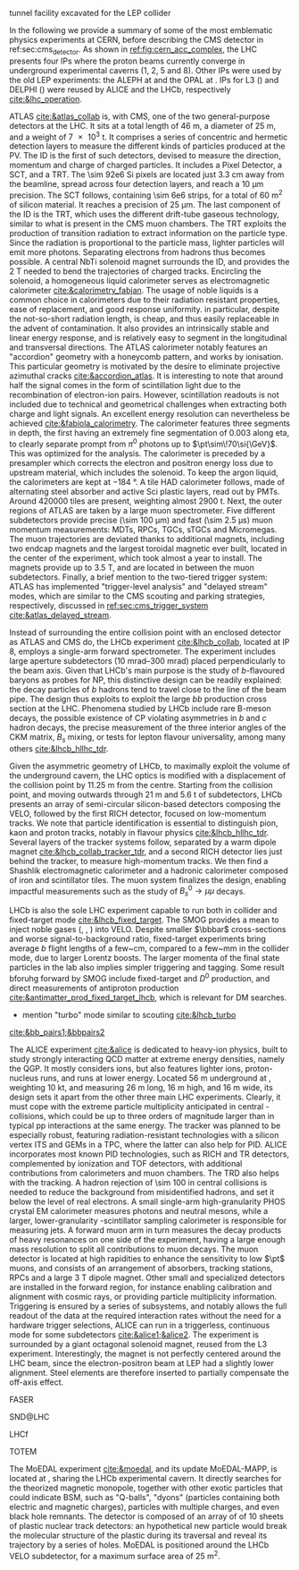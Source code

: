 <<sec:lhc_experiments>>

tunnel facility excavated for the LEP collider

In the following we provide a summary of some of the most emblematic physics experiments at CERN, before describing the \ac{CMS} detector in ref:sec:cms_detector.
As shown in [[ref:fig:cern_acc_complex]], the \ac{LHC} presents four \acp{IP} where the proton beams currently converge in underground experimental caverns (1, 2, 5 and 8).
Other \acp{IP} were used by the old \ac{LEP} experiments: the \ac{ALEPH} at \ip{4} and the \ac{OPAL} at \ip{6}.
\Acp{IP} for \ac{L3} (\ip{2}) and \ac{DELPHI} (\ip{8}) were reused by \ac{ALICE} and the \ac{LHCb}, respectively [[cite:&lhc_operation]].

\myparagraph{ATLAS}

\noindent \Ac{ATLAS} [[cite:&atlas_collab]] is, with \ac{CMS}, one of the two general-purpose detectors at the \ac{LHC}.
It sits at a total length of \SI{46}{\meter}, a diameter of \SI{25}{\meter}, and a weight of \SI{7e3}{\tonne}.
It comprises a series of concentric and hermetic detection layers to measure the different kinds of particles produced at the \ac{PV}.
The \ac{ID} is the first of such detectors, devised to measure the direction, momentum and charge of charged particles.
It includes a Pixel Detector, a \ac{SCT}, and a \ac{TRT}.
The \num{\sim 92e6} \ac{Si} pixels are located just \SI{3.3}{\cm} away from the beamline, spread across four detection layers, and reach a \SI{10}{\um} precision.
The \ac{SCT} follows, containing \num{\sim 6e6} strips, for a total of \SI{60}{\meter\squared} of silicon material.
It reaches a precision of \SI{25}{\um}.
The last component of the \ac{ID} is the \ac{TRT}, which uses the different drift-tube gaseous technology, similar to what is present in the \ac{CMS} muon chambers.
The \ac{TRT} exploits the production of transition radiation to extract information on the particle type.
Since the radiation is proportional to the particle mass, lighter particles will emit more photons.
Separating electrons from hadrons thus becomes possible.
A central \ac{NbTi} solenoid magnet surrounds the \ac{ID}, and provides the \SI{2}{\tesla} needed to bend the trajectories of charged tracks.
Encircling the solenoid, a homogeneous liquid \ch{Ar} calorimeter serves as electromagnetic calorimeter [[cite:&calorimetry_fabjan]]. 
The usage of noble liquids is a common choice in calorimeters due to their radiation resistant properties, ease of replacement, and good response uniformity.
\ch{Ar} in particular, despite the not-so-short radiation length, is cheap, and thus easily replaceable in the advent of contamination.
It also provides an intrinsically stable and linear energy response, and is relatively easy to segment in the longitudinal and transversal directions.
The \ac{ATLAS} calorimeter notably features an "accordion" geometry with a honeycomb pattern, and works by ionisation.
This particular geometry is motivated by the desire to eliminate projective azimuthal cracks [[cite:&accordion_atlas]].
It is interesting to note that around half the signal comes in the form of scintillation light due to the recombination of electron-ion pairs.
However, scintillation readouts is not included due to technical and geometrical challenges when extracting both charge and light signals.
An excellent energy resolution can nevertheless be achieved [[cite:&fabiola_calorimetry]].
The calorimeter features three segments in depth, the first having an extremely fine segmentation of 0.003 along \ac{eta}, to clearly separate prompt from $\pi^{0}$ photons up to $\pt\sim\!70\si{\GeV}$.
This was optimized for the \hgg{} analysis.
The calorimeter is preceded by a presampler which corrects the electron and positron energy loss due to upstream material, which includes the solenoid.
To keep the argon liquid, the calorimeters are kept at \SI{-184}{\degree}.
A tile \ac{HAD} calorimeter follows, made of alternating steel absorber and active \ac{Sci} plastic layers, read out by \acp{PMT}.
Around \num{420000} tiles are present, weighting almost \SI{2900}{\tonne}.
Next, the outer regions of \ac{ATLAS} are taken by a large muon spectrometer.
Five different subdetectors provide precise (\SI{\sim 100}{\um}) and fast (\SI{\sim 2.5}{\micro\second}) muon momentum measurements: \acp{MDT}, \acp{RPC}, \acp{TGC}, \acp{sTGC} and Micromegas.
The muon trajectories are deviated thanks to additional magnets, including two endcap magnets and the largest toroidal magnetic ever built, located in the center of the experiment, which took almost a year to install.
The magnets provide up to \SI{3.5}{\tesla}, and are located in between the muon subdetectors.
Finally, a brief mention to the two-tiered trigger system: \ac{ATLAS} has implemented "trigger-level analysis" and "delayed stream" modes, which are similar to the \ac{CMS} scouting and parking strategies, respectively, discussed in [[ref:sec:cms_trigger_system]] [[cite:&atlas_delayed_stream]].

\myparagraph{LHCb}

\noindent Instead of surrounding the entire collision point with an enclosed detector as \ac{ATLAS} and \ac{CMS} do, the \ac{LHCb} experiment [[cite:&lhcb_collab]], located at \ac{IP} 8, employs a single-arm forward spectrometer.
The experiment includes large aperture subdetectors (\SIrange{10}{300}{\milli\radian}) placed perpendicularly to the beam axis.
Given that \ac{LHCb}'s main purpose is the study of $b$-flavoured baryons as probes for \ac{NP}, this distinctive design can be readily explained: the decay particles of $b$ hadrons tend to travel close to the line of the beam pipe.
The design thus exploits to exploit the large $bb$ production cross section at the \ac{LHC}.
Phenomena studied by \ac{LHCb} include rare B-meson decays, the possible existence of \ac{CP} violating asymmetries in $b$ and $c$ hadron decays, the precise measurement of the three interior angles of the \ac{CKM} matrix, $B_{s}$ mixing, or tests for lepton flavour universality, among many others [[cite:&lhcb_hllhc_tdr]].

Given the asymmetric geometry of LHCb, to maximally exploit the volume of the underground cavern, the LHC optics is modified  with a displacement of the collision point by \SI{11.25}{\m} from the centre.
Starting from the collision point, and moving outwards through \SI{21}{\m} and \SI{5.6}{\tonne} of subdetectors, \ac{LHCb} presents an array of semi-circular silicon-based detectors composing the \ac{VELO}, followed by the first \ac{RICH} detector, focused on low-momentum tracks.
We note that particle identification is essential to distinguish pion, kaon and proton tracks, notably in flavour physics [[cite:&lhcb_hllhc_tdr]].
Several layers of the tracker systems follow, separated by a warm dipole magnet [[cite:&lhcb_collab_tracker_tdr]], and a second \ac{RICH} detector lies just behind the tracker, to measure high-momentum tracks.
We then find a Shashlik electromagnetic calorimeter and a hadronic calorimeter composed of iron and scintillator tiles.
The muon system finalizes the design, enabling impactful measurements such as the study of $B_{s}^{0}\rightarrow\mu\mu$ decays.

\ac{LHCb} is also the sole \ac{LHC} experiment capable to run both in collider and fixed-target mode [[cite:&lhcb_fixed_target]].
The \ac{SMOG} provides a mean to inject noble gases (\ch{He}, \ch{Ar}, \ch{Ne}) into \ac{VELO}.
Despite smaller $\bbbar$ cross-sections and worse signal-to-background ratio, fixed-target experiments bring average $b$ flight lengths of a few~\si{\cm}, compared to a few~\si{\mm} in the collider mode, due to larger Lorentz boosts.
The larger momenta of the final state particles in the lab also implies simpler triggering and tagging.
Some result bforuhg forward by \ac{SMOG} include fixed-target \jpsi{} and $D^{0}$ production, and direct measurements of antiproton production [[cite:&antimatter_prod_fixed_target_lhcb]], which is relevant for \ac{DM} searches.

+ mention "turbo" mode similar to scouting [[cite:&lhcb_turbo]]
[[cite:&bb_pairs1;&bbpairs2]]

\myparagraph{ALICE}

\noindent The \ac{ALICE} experiment [[cite:&alice]] is dedicated to heavy-ion physics, built to study strongly interacting \ac{QCD} matter at extreme energy densities, namely the \ac{QGP}.
It mostly considers \ch{Pb} ions, but also features lighter ions, proton-nucleus runs, and runs at lower energy.
Located \SI{56}{\meter} underground at \ip{2}, weighting \SI{10}{\kilo\tonne}, and measuring \SI{26}{\meter} long, \SI{16}{\meter} high, and \SI{16}{\meter} wide, its design sets it apart from the other three main \ac{LHC} experiments.
Clearly, it must cope with the extreme particle multiplicity anticipated in central \ch{Pb}-\ch{Pb} collisions, which could be up to three orders of magnitude larger than in typical \ac{pp} interactions at the same energy.
The tracker was planned to be especially robust, featuring radiation-resistant technologies with a silicon vertex \ac{ITS} and \acp{GEM} in a \ac{TPC}, where the latter can also help for \ac{PID}.
\Ac{ALICE} incorporates most known \ac{PID} technologies, such as \ac{RICH} and \ac{TR} detectors, complemented by ionization and \ac{TOF} detectors, with additional contributions from calorimeters and muon chambers.
The \ac{TRD} also helps with the tracking.
A hadron rejection of \num{\sim 100} in central collisions is needed to reduce the background from misidentified hadrons, and set it below the level of real electrons.
A small single-arm high-granularity \ac{PHOS} crystal \ac{EM} calorimeter measures photons and neutral mesons, while a larger, lower-granularity \ch{Pb}-scintillator sampling calorimeter is responsible for measuring jets.
A forward muon arm in turn measures the decay products of heavy resonances on one side of the experiment, having a large enough mass resolution to split all contributions to muon decays.
The muon detector is located at high rapidities to enhance the sensitivity to low $\pt$ muons, and consists of an arrangement of absorbers, tracking stations, \acp{RPC} and a large \SI{3}{\tesla} dipole magnet.
Other small and specialized detectors are installed in the forward region, for instance enabling calibration and alignment with cosmic rays, or providing particle multiplicity information.
Triggering is ensured by a series of subsystems, and notably allows the full readout of the data at the required interaction rates without the need for a hardware trigger selections, \ie{} \ac{ALICE} can run in a triggerless, continuous mode for some subdetectors [[cite:&alice1;&alice2]].  
The experiment is surrounded by a giant octagonal solenoid magnet, reused from the \ac{L3} experiment.
Interestingly, the magnet is not perfectly centered around the \ac{LHC} beam, since the electron-positron beam at \ac{LEP} had a slightly lower alignment.
Steel elements are therefore inserted to partially compensate the off-axis effect.

\myparagraph{FASER}

\noindent \ac{FASER}

\myparagraph{SND@LHC}

\noindent \ac{SND@LHC}

\myparagraph{LHCf}

\noindent \ac{LHCf}

\myparagraph{TOTEM}

\noindent \ac{TOTEM}

\myparagraph{MoEDAL}

\noindent The \ac{MoEDAL} experiment [[cite:&moedal]], and its \run{3} update \ac{MoEDAL}-\ac{MAPP}, is located at \ip{8}, sharing the \ac{LHCb} experimental cavern.
It directly searches for the theorized magnetic monopole, together with other exotic particles that could indicate \ac{BSM}, such as "Q-balls", "dyons" (particles containing both electric and magnetic charges), particles with multiple charges, and even black hole remnants.
The detector is composed of an array of of \num{10} sheets of plastic nuclear track detectors: an hypothetical new particle would break the molecular structure of the plastic during its traversal and reveal its trajectory by a series of holes.
\Ac{MoEDAL} is positioned around the \ac{LHCb} \ac{VELO} subdetector, for a maximum surface area of \SI{25}{\meter\squared}.

* Jona :noexport:
    
\begin{itemize}
    \item \textbf{Large Hadron Collider forward (LHCf)} \\
    The LHCf experiment \cite{LHCf_2008} is located at IP1 and shares the experimental cavern of ATLAS; its goal is the perfection of the hadron interaction models used in the study of extremely high-energy cosmic rays. It comprises two identical detectors located $\pm140\unit{m}$ from the collision point. This setup ensures the collection of data at zero-degree collision angle via the two imaging calorimeters made of tungsten plates, plastic scintillators, and position-sensitive sensors. This experiment is the smallest on the LHC accelerator, with each detector weighting $\sim40\unit{kg}$ for a total volume of $30\times80\times10\cm^{3}$.

    \item \textbf{ForwArd Search ExpeRiment (FASER)} \\
    The FASER experiment \cite{FASER_2022} is positioned on the beam collision axis line-of-sight $480\unit{m}$ from IP1 in a service tunnel, and has been installed during the LS2. It is designed  to search for new light and very-weakly-interacting particles. The detector is composed of a two-fold scintillator veto system, an interface tracker, a decay volume immersed in a $0.57\unit{T}$ magnetic field generated by a dipole magnet, a timing scintillator station, a tracking spectrometer surrounded by two dipole magnets generating a $0.57\unit{T}$ magnetic field, and an electromagnetic calorimeter system. The FASER detector is complemented by the FASER$\PGn$ \cite{FASERnu_2020} emulsion sub-detector, which extends the angular coverage and can detect neutrinos of all flavours produced at the LHC. The FASER detector has a $10\cm$ radius aperture, the FASER$\PGn$ sub-detector has a $25\times30\cm^2$ transverse surface, and the total length of the two together is $7\unit{m}$.

    \item \textbf{Scattering and Neutrino Detector at the LHC (SND@LHC)} \\
    The SND@LHC experiment \cite{SNDatLHC_2022} is positioned in a service tunnel $480\unit{m}$ from IP1, slightly off-axis from the beam collision axis, and has been installed during the LS2. It is designed to profit from the high flux of energetic neutrinos of all flavours from the LHC. The detector is composed of a hybrid system based on a target made of tungsten plates, interleaved with emulsion and electronic trackers, also acting as an electromagnetic calorimeter, and followed by a hadronic calorimeter and a muon identification system. The SND@LHC detector measures $1\times1\times2.6\unit{m}^3$ with a total weight of almost 1 tonne.

    \item \textbf{Compact Muon Solenoid (CMS)} \\
    The CMS experiment \cite{CMS_2008} is located at IP5; together with its companion detector ATLAS, it is a general-purpose detector pivotal to the discovery of the Higgs boson, and it was designed to probe a large spectrum of physics phenomena. While presenting the similar onion-like structure of ATLAS, the design choices of the CMS detector are largely different from those of its partner experiment. These choices lead to a substantially smaller detector with a diameter of $14.6\unit{m}$ and a length of $21.6\unit{m}$, but a weight of $12.5\cdot10^{3}$ tonnes, making it the heaviest detector at the LHC. Section \ref{CH2:CMS} gives a detailed description of the CMS detector.

    \item \textbf{TOTal Elastic and diffractive cross section Measurement (TOTEM)} \\
    The TOTEM experiment \cite{TOTEM_2008} is located at IP5 and shares the experimental cavern of CMS; it is designed to exploit a luminosity-independent method for the measurement of the total proton-proton cross-section and the study of elastic and diffractive proton scattering. The detector has a mirrored geometry with respect to the collision point; it comprises two tracking \textit{telescopes}: a cathode strip chamber telescope and a gas electron multiplier telescope, respectively placed at $\pm9\unit{m}$ and $\pm13.5\unit{m}$ from the IP. These are complemented by Roman Pots, which are silicon-based detectors, placed at $\pm147\unit{m}$ and $\pm220\unit{m}$ from IP5 for the detection of leading protons a few mm from the beam line.

    \item \textbf{LHC beauty (LHCb)} \\
    The LHCb experiment \cite{LHCb_2008} is located at IP8; it is designed to perform precision measurements of charge-parity (CP) properties of the SM and to study rare decays of $\PB$-hadrons, which could point to the string violation of the CP symmetry. The LHCb detector is unique in its layout, as it does not present an array of concentric subdetectors like the other three major experiments. Conversely, a single-arm forward spectrometer exploits the property of forward production of $\PB$-hadrons. Given the asymmetric geometry of LHCb, to maximally exploit the volume of the underground cavern, the LHC optics is modified at IP8 with a displacement of the collision point by $11.25\unit{m}$ from the centre. In order to increase the distance from the collision point, the LHCb experiment presents an array of semi-circular silicon-based detectors composing the Vertex Locator (VELO), followed by the first layers of the Tracker Turicensis (TT). The third component is the warm saddle-shaped magnet, followed by the additional layers of TT and two imaging Cherenckov counters for particle identification. Moving further away from the IP, we find the Shashlik electromagnetic calorimeter, and the iron and scintillator tiles hadronic calorimeter. The muon detectors complete the design at the opposite end of the IP. The LHCb detector measures $20\unit{m}$ in length and has an angular acceptance ranging from $10$ to $300\unit{mrad}$.

\end{itemize}
